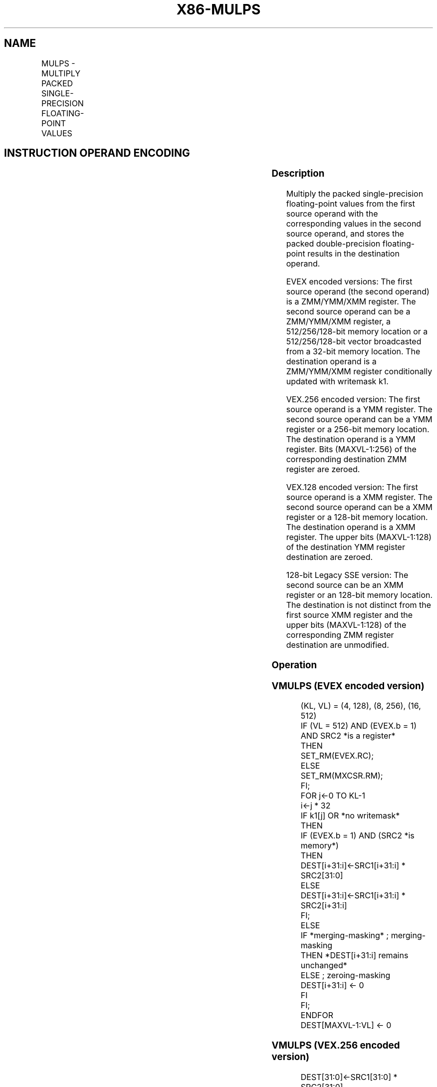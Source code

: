 .nh
.TH "X86-MULPS" "7" "May 2019" "TTMO" "Intel x86-64 ISA Manual"
.SH NAME
MULPS - MULTIPLY PACKED SINGLE-PRECISION FLOATING-POINT VALUES
.TS
allbox;
l l l l l 
l l l l l .
\fB\fCOpcode/Instruction\fR	\fB\fCOp / En\fR	\fB\fC64/32 bit Mode Support\fR	\fB\fCCPUID Feature Flag\fR	\fB\fCDescription\fR
T{
NP 0F 59 /r MULPS xmm1, xmm2/m128
T}
	A	V/V	SSE	T{
Multiply packed single\-precision floating\-point values in xmm2/m128 with xmm1 and store result in xmm1.
T}
T{
VEX.128.0F.WIG 59 /r VMULPS xmm1,xmm2, xmm3/m128
T}
	B	V/V	AVX	T{
Multiply packed single\-precision floating\-point values in xmm3/m128 with xmm2 and store result in xmm1.
T}
T{
VEX.256.0F.WIG 59 /r VMULPS ymm1, ymm2, ymm3/m256
T}
	B	V/V	AVX	T{
Multiply packed single\-precision floating\-point values in ymm3/m256 with ymm2 and store result in ymm1.
T}
T{
EVEX.128.0F.W0 59 /r VMULPS xmm1 {k1}{z}, xmm2, xmm3/m128/m32bcst
T}
	C	V/V	AVX512VL AVX512F	T{
Multiply packed single\-precision floating\-point values from xmm3/m128/m32bcst to xmm2 and store result in xmm1.
T}
T{
EVEX.256.0F.W0 59 /r VMULPS ymm1 {k1}{z}, ymm2, ymm3/m256/m32bcst
T}
	C	V/V	AVX512VL AVX512F	T{
Multiply packed single\-precision floating\-point values from ymm3/m256/m32bcst to ymm2 and store result in ymm1.
T}
T{
EVEX.512.0F.W0 59 /r VMULPS zmm1 {k1}{z}, zmm2, zmm3/m512/m32bcst {er}
T}
	C	V/V	AVX512F	T{
Multiply packed single\-precision floating\-point values in zmm3/m512/m32bcst with zmm2 and store result in zmm1.
T}
.TE

.SH INSTRUCTION OPERAND ENCODING
.TS
allbox;
l l l l l l 
l l l l l l .
Op/En	Tuple Type	Operand 1	Operand 2	Operand 3	Operand 4
A	NA	ModRM:reg (r, w)	ModRM:r/m (r)	NA	NA
B	NA	ModRM:reg (w)	VEX.vvvv (r)	ModRM:r/m (r)	NA
C	Full	ModRM:reg (w)	EVEX.vvvv (r)	ModRM:r/m (r)	NA
.TE

.SS Description
.PP
Multiply the packed single\-precision floating\-point values from the
first source operand with the corresponding values in the second source
operand, and stores the packed double\-precision floating\-point results
in the destination operand.

.PP
EVEX encoded versions: The first source operand (the second operand) is
a ZMM/YMM/XMM register. The second source operand can be a ZMM/YMM/XMM
register, a 512/256/128\-bit memory location or a 512/256/128\-bit vector
broadcasted from a 32\-bit memory location. The destination operand is a
ZMM/YMM/XMM register conditionally updated with writemask k1.

.PP
VEX.256 encoded version: The first source operand is a YMM register. The
second source operand can be a YMM register or a 256\-bit memory
location. The destination operand is a YMM register. Bits (MAXVL\-1:256)
of the corresponding destination ZMM register are zeroed.

.PP
VEX.128 encoded version: The first source operand is a XMM register. The
second source operand can be a XMM register or a 128\-bit memory
location. The destination operand is a XMM register. The upper bits
(MAXVL\-1:128) of the destination YMM register destination are zeroed.

.PP
128\-bit Legacy SSE version: The second source can be an XMM register or
an 128\-bit memory location. The destination is not distinct from the
first source XMM register and the upper bits (MAXVL\-1:128) of the
corresponding ZMM register destination are unmodified.

.SS Operation
.SS VMULPS (EVEX encoded version)
.PP
.RS

.nf
(KL, VL) = (4, 128), (8, 256), (16, 512)
IF (VL = 512) AND (EVEX.b = 1) AND SRC2 *is a register*
    THEN
        SET\_RM(EVEX.RC);
    ELSE
        SET\_RM(MXCSR.RM);
FI;
FOR j←0 TO KL\-1
    i←j * 32
    IF k1[j] OR *no writemask*
        THEN
            IF (EVEX.b = 1) AND (SRC2 *is memory*)
                THEN
                    DEST[i+31:i]←SRC1[i+31:i] * SRC2[31:0]
                ELSE
                    DEST[i+31:i]←SRC1[i+31:i] * SRC2[i+31:i]
            FI;
        ELSE
            IF *merging\-masking* ; merging\-masking
                THEN *DEST[i+31:i] remains unchanged*
                ELSE ; zeroing\-masking
                    DEST[i+31:i] ← 0
            FI
    FI;
ENDFOR
DEST[MAXVL\-1:VL] ← 0

.fi
.RE

.SS VMULPS (VEX.256 encoded version)
.PP
.RS

.nf
DEST[31:0]←SRC1[31:0] * SRC2[31:0]
DEST[63:32]←SRC1[63:32] * SRC2[63:32]
DEST[95:64]←SRC1[95:64] * SRC2[95:64]
DEST[127:96]←SRC1[127:96] * SRC2[127:96]
DEST[159:128]←SRC1[159:128] * SRC2[159:128]
DEST[191:160]←SRC1[191:160] * SRC2[191:160]
DEST[223:192]←SRC1[223:192] * SRC2[223:192]
DEST[255:224]←SRC1[255:224] * SRC2[255:224].
DEST[MAXVL\-1:256] ←0;

.fi
.RE

.SS VMULPS (VEX.128 encoded version)
.PP
.RS

.nf
DEST[31:0]←SRC1[31:0] * SRC2[31:0]
DEST[63:32]←SRC1[63:32] * SRC2[63:32]
DEST[95:64]←SRC1[95:64] * SRC2[95:64]
DEST[127:96]←SRC1[127:96] * SRC2[127:96]
DEST[MAXVL\-1:128] ←0

.fi
.RE

.SS MULPS (128\-bit Legacy SSE version)
.PP
.RS

.nf
DEST[31:0]←SRC1[31:0] * SRC2[31:0]
DEST[63:32]←SRC1[63:32] * SRC2[63:32]
DEST[95:64]←SRC1[95:64] * SRC2[95:64]
DEST[127:96]←SRC1[127:96] * SRC2[127:96]
DEST[MAXVL\-1:128] (Unmodified)

.fi
.RE

.SS Intel C/C++ Compiler Intrinsic Equivalent
.PP
.RS

.nf
VMULPS \_\_m512 \_mm512\_mul\_ps( \_\_m512 a, \_\_m512 b);

VMULPS \_\_m512 \_mm512\_mask\_mul\_ps(\_\_m512 s, \_\_mmask16 k, \_\_m512 a, \_\_m512 b);

VMULPS \_\_m512 \_mm512\_maskz\_mul\_ps(\_\_mmask16 k, \_\_m512 a, \_\_m512 b);

VMULPS \_\_m512 \_mm512\_mul\_round\_ps( \_\_m512 a, \_\_m512 b, int);

VMULPS \_\_m512 \_mm512\_mask\_mul\_round\_ps(\_\_m512 s, \_\_mmask16 k, \_\_m512 a, \_\_m512 b, int);

VMULPS \_\_m512 \_mm512\_maskz\_mul\_round\_ps(\_\_mmask16 k, \_\_m512 a, \_\_m512 b, int);

VMULPS \_\_m256 \_mm256\_mask\_mul\_ps(\_\_m256 s, \_\_mmask8 k, \_\_m256 a, \_\_m256 b);

VMULPS \_\_m256 \_mm256\_maskz\_mul\_ps(\_\_mmask8 k, \_\_m256 a, \_\_m256 b);

VMULPS \_\_m128 \_mm\_mask\_mul\_ps(\_\_m128 s, \_\_mmask8 k, \_\_m128 a, \_\_m128 b);

VMULPS \_\_m128 \_mm\_maskz\_mul\_ps(\_\_mmask8 k, \_\_m128 a, \_\_m128 b);

VMULPS \_\_m256 \_mm256\_mul\_ps (\_\_m256 a, \_\_m256 b);

MULPS \_\_m128 \_mm\_mul\_ps (\_\_m128 a, \_\_m128 b);

.fi
.RE

.SS SIMD Floating\-Point Exceptions
.PP
Overflow, Underflow, Invalid, Precision, Denormal

.SS Other Exceptions
.PP
Non\-EVEX\-encoded instruction, see Exceptions Type 2.

.PP
EVEX\-encoded instruction, see Exceptions Type E2.

.SH SEE ALSO
.PP
x86\-manpages(7) for a list of other x86\-64 man pages.

.SH COLOPHON
.PP
This UNOFFICIAL, mechanically\-separated, non\-verified reference is
provided for convenience, but it may be incomplete or broken in
various obvious or non\-obvious ways. Refer to Intel® 64 and IA\-32
Architectures Software Developer’s Manual for anything serious.

.br
This page is generated by scripts; therefore may contain visual or semantical bugs. Please report them (or better, fix them) on https://github.com/ttmo-O/x86-manpages.

.br
MIT licensed by TTMO 2020 (Turkish Unofficial Chamber of Reverse Engineers - https://ttmo.re).
